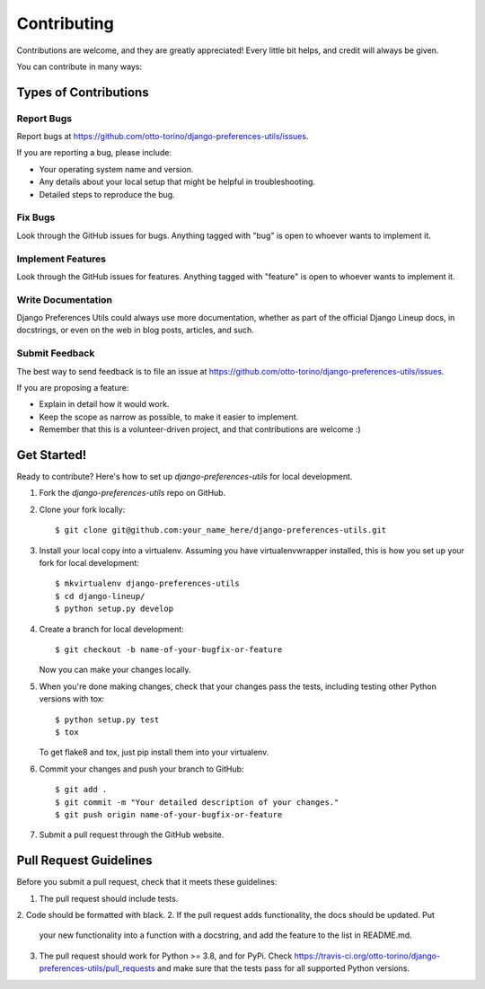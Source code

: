 ============
Contributing
============

Contributions are welcome, and they are greatly appreciated! Every
little bit helps, and credit will always be given. 

You can contribute in many ways:

Types of Contributions
----------------------

Report Bugs
~~~~~~~~~~~

Report bugs at https://github.com/otto-torino/django-preferences-utils/issues.

If you are reporting a bug, please include:

* Your operating system name and version.
* Any details about your local setup that might be helpful in troubleshooting.
* Detailed steps to reproduce the bug.

Fix Bugs
~~~~~~~~

Look through the GitHub issues for bugs. Anything tagged with "bug"
is open to whoever wants to implement it.

Implement Features
~~~~~~~~~~~~~~~~~~

Look through the GitHub issues for features. Anything tagged with "feature"
is open to whoever wants to implement it.

Write Documentation
~~~~~~~~~~~~~~~~~~~

Django Preferences Utils could always use more documentation, whether as part of the 
official Django Lineup docs, in docstrings, or even on the web in blog posts,
articles, and such.

Submit Feedback
~~~~~~~~~~~~~~~

The best way to send feedback is to file an issue at https://github.com/otto-torino/django-preferences-utils/issues.

If you are proposing a feature:

* Explain in detail how it would work.
* Keep the scope as narrow as possible, to make it easier to implement.
* Remember that this is a volunteer-driven project, and that contributions
  are welcome :)

Get Started!
------------

Ready to contribute? Here's how to set up `django-preferences-utils` for local development.

1. Fork the `django-preferences-utils` repo on GitHub.
2. Clone your fork locally::

    $ git clone git@github.com:your_name_here/django-preferences-utils.git

3. Install your local copy into a virtualenv. Assuming you have virtualenvwrapper installed, this is how you set up your fork for local development::

    $ mkvirtualenv django-preferences-utils
    $ cd django-lineup/
    $ python setup.py develop

4. Create a branch for local development::

    $ git checkout -b name-of-your-bugfix-or-feature

   Now you can make your changes locally.

5. When you're done making changes, check that your changes pass the
   tests, including testing other Python versions with tox::

        $ python setup.py test
        $ tox

   To get flake8 and tox, just pip install them into your virtualenv. 

6. Commit your changes and push your branch to GitHub::

    $ git add .
    $ git commit -m "Your detailed description of your changes."
    $ git push origin name-of-your-bugfix-or-feature

7. Submit a pull request through the GitHub website.

Pull Request Guidelines
-----------------------

Before you submit a pull request, check that it meets these guidelines:

1. The pull request should include tests.
2. Code should be formatted with black.
2. If the pull request adds functionality, the docs should be updated. Put
   your new functionality into a function with a docstring, and add the
   feature to the list in README.md.
3. The pull request should work for Python >= 3.8, and for PyPi. Check 
   https://travis-ci.org/otto-torino/django-preferences-utils/pull_requests
   and make sure that the tests pass for all supported Python versions.
